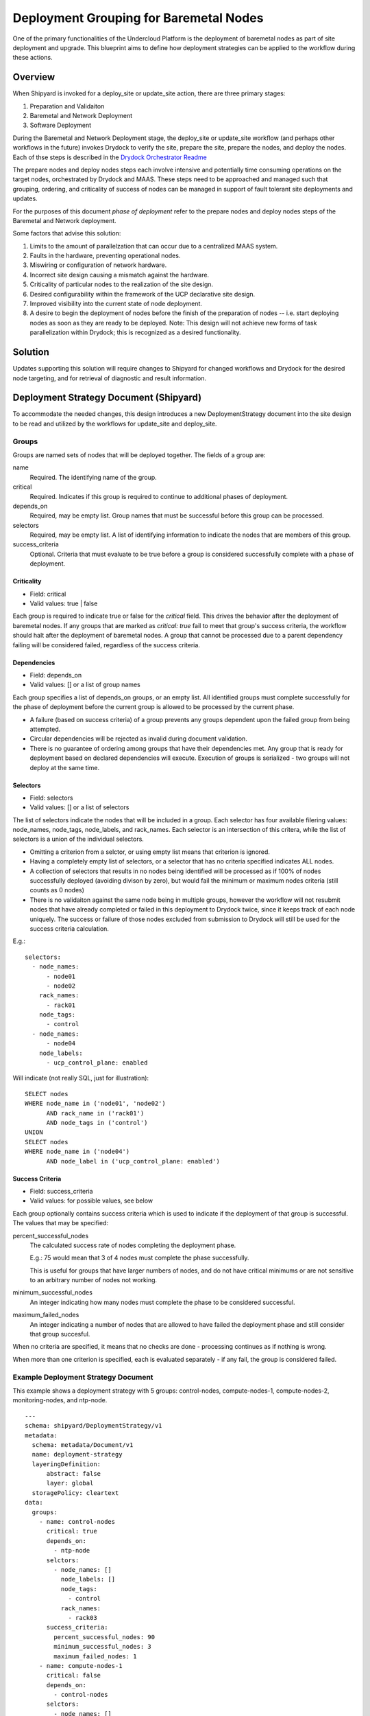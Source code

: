 ..
      Copyright 2018 AT&T Intellectual Property.
      All Rights Reserved.

      Licensed under the Apache License, Version 2.0 (the "License"); you may
      not use this file except in compliance with the License. You may obtain
      a copy of the License at

          http://www.apache.org/licenses/LICENSE-2.0

      Unless required by applicable law or agreed to in writing, software
      distributed under the License is distributed on an "AS IS" BASIS, WITHOUT
      WARRANTIES OR CONDITIONS OF ANY KIND, either express or implied. See the
      License for the specific language governing permissions and limitations
      under the License.

.. _deployment-grouping-baremetal:

Deployment Grouping for Baremetal Nodes
=======================================
One of the primary functionalities of the Undercloud Platform is the deployment
of baremetal nodes as part of site deployment and upgrade. This blueprint aims
to define how deployment strategies can be applied to the workflow during these
actions.

Overview
--------
When Shipyard is invoked for a deploy_site or update_site action, there are
three primary stages:

1. Preparation and Validaiton
2. Baremetal and Network Deployment
3. Software Deployment

During the Baremetal and Network Deployment stage, the deploy_site or
update_site workflow (and perhaps other workflows in the future) invokes
Drydock to verify the site, prepare the site, prepare the nodes, and deploy the
nodes. Each of thse steps is described in the `Drydock Orchestrator Readme`_

.. _Drydock Orchestrator Readme: https://github.com/att-comdev/drydock/tree/master/drydock_provisioner/orchestrator

The prepare nodes and deploy nodes steps each involve intensive and potentially
time consuming operations on the target nodes, orchestrated by Drydock and
MAAS. These steps need to be approached and managed such that grouping,
ordering, and criticality of success of nodes can be managed in support of
fault tolerant site deployments and updates.

For the purposes of this document `phase of deployment` refer to the prepare
nodes and deploy nodes steps of the Baremetal and Network deployment.

Some factors that advise this solution:

1. Limits to the amount of parallelzation that can occur due to a centralized
   MAAS system.
2. Faults in the hardware, preventing operational nodes.
3. Miswiring or configuration of network hardware.
4. Incorrect site design causing a mismatch against the hardware.
5. Criticality of particular nodes to the realization of the site design.
6. Desired configurability within the framework of the UCP declarative site
   design.
7. Improved visibility into the current state of node deployment.
8. A desire to begin the deployment of nodes before the finish of the
   preparation of nodes -- i.e. start deploying nodes as soon as they are ready
   to be deployed. Note: This design will not achieve new forms of
   task parallelization within Drydock; this is recognized as a desired
   functionality.

Solution
--------
Updates supporting this solution will require changes to Shipyard for changed
workflows and Drydock for the desired node targeting, and for retrieval of
diagnostic and result information.

Deployment Strategy Document (Shipyard)
---------------------------------------
To accommodate the needed changes, this design introduces a new
DeploymentStrategy document into the site design to be read and utilized
by the workflows for update_site and deploy_site.

Groups
~~~~~~
Groups are named sets of nodes that will be deployed together. The fields of a
group are:

name
  Required. The identifying name of the group.

critical
  Required. Indicates if this group is required to continue to additional
  phases of deployment.

depends_on
  Required, may be empty list. Group names that must be successful before this
  group can be processed.

selectors
  Required, may be empty list. A list of identifying information to indicate
  the nodes that are members of this group.

success_criteria
  Optional. Criteria that must evaluate to be true before a group is considered
  successfully complete with a phase of deployment.

Criticality
'''''''''''
- Field: critical
- Valid values: true | false

Each group is required to indicate true or false for the `critical` field.
This drives the behavior after the deployment of baremetal nodes.  If any
groups that are marked as `critical: true` fail to meet that group's success
criteria, the workflow should halt after the deployment of baremetal nodes. A
group that cannot be processed due to a parent dependency failing will be
considered failed, regardless of the success criteria.

Dependencies
''''''''''''
- Field: depends_on
- Valid values: [] or a list of group names

Each group specifies a list of depends_on groups, or an empty list. All
identified groups must complete successfully for the phase of deployment before
the current group is allowed to be processed by the current phase.

- A failure (based on success criteria) of a group prevents any groups
  dependent upon the failed group from being attempted.
- Circular dependencies will be rejected as invalid during document validation.
- There is no guarantee of ordering among groups that have their dependencies
  met. Any group that is ready for deployment based on declared dependencies
  will execute. Execution of groups is serialized - two groups will not deploy
  at the same time.

Selectors
'''''''''
- Field: selectors
- Valid values: [] or a list of selectors

The list of selectors indicate the nodes that will be included in a group.
Each selector has four available filering values: node_names, node_tags,
node_labels, and rack_names. Each selector is an intersection of this
critera, while the list of selectors is a union of the individual selectors.

- Omitting a criterion from a selctor, or using empty list means that criterion
  is ignored.
- Having a completely empty list of selectors, or a selector that has no
  criteria specified indicates ALL nodes.
- A collection of selectors that results in no nodes being identified will be
  processed as if 100% of nodes successfully deployed (avoiding divison by
  zero), but would fail the minimum or maximum nodes criteria (still counts as
  0 nodes)
- There is no validaiton against the same node being in multiple groups,
  however the workflow will not resubmit nodes that have already completed or
  failed in this deployment to Drydock twice, since it keeps track of each node
  uniquely. The success or failure of those nodes excluded from submission to
  Drydock will still be used for the success criteria calculation.

E.g.::

  selectors:
    - node_names:
        - node01
        - node02
      rack_names:
        - rack01
      node_tags:
        - control
    - node_names:
        - node04
      node_labels:
        - ucp_control_plane: enabled

Will indicate (not really SQL, just for illustration)::

    SELECT nodes
    WHERE node_name in ('node01', 'node02')
          AND rack_name in ('rack01')
          AND node_tags in ('control')
    UNION
    SELECT nodes
    WHERE node_name in ('node04')
          AND node_label in ('ucp_control_plane: enabled')

Success Criteria
''''''''''''''''
- Field: success_criteria
- Valid values: for possible values, see below

Each group optionally contains success criteria which is used to indicate if
the deployment of that group is successful. The values that may be specified:

percent_successful_nodes
  The calculated success rate of nodes completing the deployment phase.

  E.g.: 75 would mean that 3 of 4 nodes must complete the phase successfully.

  This is useful for groups that have larger numbers of nodes, and do not
  have critical minimums or are not sensitive to an arbitrary number of nodes
  not working.

minimum_successful_nodes
  An integer indicating how many nodes must complete the phase to be considered
  successful.

maximum_failed_nodes
  An integer indicating a number of nodes that are allowed to have failed the
  deployment phase and still consider that group succesful.

When no criteria are specified, it means that no checks are done - processing
continues as if nothing is wrong.

When more than one criterion is specified, each is evaluated separately - if
any fail, the group is considered failed.


Example Deployment Strategy Document
~~~~~~~~~~~~~~~~~~~~~~~~~~~~~~~~~~~~
This example shows a deployment strategy with 5 groups: control-nodes,
compute-nodes-1, compute-nodes-2, monitoring-nodes, and ntp-node.

::

  ---
  schema: shipyard/DeploymentStrategy/v1
  metadata:
    schema: metadata/Document/v1
    name: deployment-strategy
    layeringDefinition:
        abstract: false
        layer: global
    storagePolicy: cleartext
  data:
    groups:
      - name: control-nodes
        critical: true
        depends_on:
          - ntp-node
        selctors:
          - node_names: []
            node_labels: []
            node_tags:
              - control
            rack_names:
              - rack03
        success_criteria:
          percent_successful_nodes: 90
          minimum_successful_nodes: 3
          maximum_failed_nodes: 1
      - name: compute-nodes-1
        critical: false
        depends_on:
          - control-nodes
        selctors:
          - node_names: []
            node_labels: []
            rack_names:
              - rack01
            node_tags:
              - compute
        success_criteria:
          percent_successful_nodes: 50
      - name: compute-nodes-2
        critical: false
        depends_on:
          - control-nodes
        selectors:
          - node_names: []
            node_labels: []
            rack_names:
              - rack02
            node_tags:
              - compute
        success_criteria:
          percent_successful_nodes: 50
      - name: monitoring-nodes
        critical: false
        depends_on: []
        selctors:
          - node_names: []
            node_labels: []
            node_tags:
              - monitoring
            rack_names:
              - rack03
              - rack02
              - rack01
      - name: ntp-node
        critical: true
        depends_on: []
        selctors:
          - node_names:
              - ntp01
            node_labels: []
            node_tags: []
            rack_names: []
        success_criteria:
          minimum_successful_nodes: 1

The ordering of groups, as defined by the dependencies (``depends-on``
fields)::

   __________     __________________
  | ntp-node |   | monitoring-nodes |
   ----------     ------------------
       |
   ____V__________
  | control-nodes |
   ---------------
       |_________________________
           |                     |
     ______V__________     ______V__________
    | compute-nodes-1 |   | compute-nodes-2 |
     -----------------     -----------------

Given this, the order of execution could be:

- ntp-node > monitoring-nodes > control-nodes > compute-nodes-1 > compute-nodes-2
- ntp-node > control-nodes > compute-nodes-2 > compute-nodes-1 > monitoring-nodes
- monitoring-nodes > ntp-node > control-nodes > compute-nodes-1 > compute-nodes-2
- and many more ... the only guarantee is that ntp-node will run some time
  before control-nodes, which will run sometime before both of the
  compute-nodes. Monitoring-nodes can run at any time.

Also of note are the various combinations of selectors and the varied use of
success criteria.

Deployment Configuration Document (Shipyard)
--------------------------------------------
The existing deployment-configuration document that is used by the workflows
will also be modified to use the existing deployment_strategy field to provide
the name of the deployment-straegy document that will be used.

The default value for the name of the DeploymentStrategy document will be
``deployment-strategy``.

Drydock Changes
---------------

API and CLI
~~~~~~~~~~~
- A new API needs to be provided that accepts a node filter (i.e. selector,
  above) and returns a list of node names that result from analysis of the
  design. Input to this API will also need to include a design reference.

- Drydock needs to provide a "tree" output of tasks rooted at the requested
  parent task. This will provide the needed success/failure status for nodes
  that have been prepared/deployed.

Documentation
~~~~~~~~~~~~~
Drydock documentation will be updated to match the introduction of new APIs


Shipyard Changes
----------------

API and CLI
~~~~~~~~~~~
- The commit configdocs api will need to be enhanced to look up the
  DeploymentStrategy by using the DeploymentConfiguration.
- The DeploymentStrategy document will need to be validated to ensure there are
  no circular dependencies in the groups' declared dependencies (perhaps
  NetworkX_).
- A new API endpoint (and matching CLI) is desired to retrieve the status of
  nodes as known to Drydock/MAAS and their MAAS status. The existing node list
  API in Drydock provides a json output that can be utilized for this purpose.

Workflow
~~~~~~~~
The deploy_site and update_site workflows will be modified to utilize the
DeploymentStrategy.

- The deployment configuration step will be enahanced to also read the
  deployment stategy and pass the information on a new xcom for use by the
  baremetal nodes step (see below)
- The prepare nodes and deploy nodes steps will be combined to perform both as
  part of the resolution of an overall ``baremetal nodes`` step.
  The baremetal nodes step will introduce functionality that reads in the
  deployment strategy (from the prior xcom), and can orchestrate the calls to
  Drydock to enact the grouping, ordering and and success evaluation.
  Note that Drydock will serialize tasks; there is no parallelization of
  prepare/deploy at this time.

Needed Functionality
''''''''''''''''''''

- function to formulate the ordered groups based on dependencies (perhaps
  NetworkX_)
- function to evaluate success/failure against the success criteria for a group
  based on the result list of succeeded or failed nodes.
- function to mark groups as success or failure (including failed due to
  dependency failure), as well as keep track of the (if any) succesful and
  failed nodes.
- function to get a group that is ready to execute, or 'Done' when all groups
  are either complete or failed.
- function to formulate the node filter for Drydock based on a group's
  selectors
- function to orchestrate processing groups, moving to the next group (or being
  done) when a prior group completes or fails.
- function to summarize the success/failed nodes for a group (primarily for
  reporting to the logs at this time).

Process
'''''''
The baremetal nodes step (preparation and deployment of nodes) will proceed as
follows:

1. Each group's selector will be sent to Drydock to determine the list of
   nodes that are a part of that group.

   - An overall status will be kept for each unique node (not started |
     prepared | success | failure).
   - When sending a task to Drydock for processing, the nodes associated with
     that group will be sent as a simple `node_name` node filter. This will
     allow for this list to exclude nodes that have a status that is not
     congruent for the task being performed.

     - prepare nodes valid status: not started
     - deploy nodes valid status: prepared

2. In a procsssing loop, groups that are ready to be processed based on their
   dependencies (and the success criteria of groups they are dependent upon)
   will be selected for processing until there are no more groups that can be
   processed. The processing will consist of preparing and then deploying the
   group.

   - The selected group will be prepared and then deployed before selecting
     another group for processing.
   - Any nodes that failed as part of that group will be excluded from
     subsequent deployment or preparation of that node for this deployment.

     - Excluding nodes that are already processed addresses groups that have
       overlapping lists of nodes due to the group's selectors, and prevents
       sending them to Drydock for re-processing.
     - Evaluation of the success criteria will use the full set of nodes
       identified by the selector. This means that if a node was previously
       successfully deployed, that same node will count as "successful" when
       evaluating the success criteria.

   - The success criteria will be evaluated after the group's prepare step and
     the deploy step. A failure to meet the success criteria in a prepare step
     will cause the deploy step for that group to be skipped (and marked as
     failed).
   - Any nodes that fail during the prepare step, will not be used in the
     corresponding deploy step.
   - Upon completion (success, partial success, or failure) of a prepare step,
     the nodes that were sent for preparation will be marked in the unique list
     of nodes (above) with their appropriate status: prepared or failure
   - Upon completion of a group's deployment step, the nodes status will be
     updated to their current status: success or failure.

4. Before the end of the baremetal nodes step, following all eligible group
   processing, a report will be logged to indicate the success/failure of
   groups and the status of the individual nodes. Note that it is possible for
   individual nodes to be left in `not started` state if they were only part of
   groups that were never allowed to process due to dependencies and success
   criteria.

5. At the end of the baremetal nodes step, if any nodes that have failed
   due to timeout, dependency failure, or success criteria failure and are
   marked as critical will trigger an Airflow Exception, resulting in a failed
   deployment.

Notes:

- The timeout values specified for the prepare nodes and deploy nodes steps
  will be used to put bounds on the individual calls to Drydock. A failure
  based on these values will be treated as a failure for the group; we need to
  be vigilant on if this will lead to indeterminate states for nodes that mess
  with further processing. (e.g. Timed out, but the requested work still
  continued to completion)

Example Processing
''''''''''''''''''
Using the defined deployment strategy in the above example, the following is
an example of how it may process::

  Start
  |
  | prepare ntp-node           <SUCCESS>
  | deploy ntp-node            <SUCCESS>
  V
  | prepare control-nodes      <SUCCESS>
  | deploy control-nodes       <SUCCESS>
  V
  | prepare monitoring-nodes   <SUCCESS>
  | deploy monitoring-nodes    <SUCCESS>
  V
  | prepare compute-nodes-2    <SUCCESS>
  | deploy compute-nodes-2     <SUCCESS>
  V
  | prepare compute-nodes-1    <SUCCESS>
  | deploy compute-nodes-1     <SUCCESS>
  |
  Finish (success)

If there were a failure in preparing the ntp-node, the following would be the
result::

  Start
  |
  | prepare ntp-node           <FAILED>
  | deploy ntp-node            <FAILED, due to prepare failure>
  V
  | prepare control-nodes      <FAILED, due to dependency>
  | deploy control-nodes       <FAILED, due to dependency>
  V
  | prepare monitoring-nodes   <SUCCESS>
  | deploy monitoring-nodes    <SUCCESS>
  V
  | prepare compute-nodes-2    <FAILED, due to dependency>
  | deploy compute-nodes-2     <FAILED, due to dependency>
  V
  | prepare compute-nodes-1    <FAILED, due to dependency>
  | deploy compute-nodes-1     <FAILED, due to dependency>
  |
  Finish (failed due to critical group failed)

If a failure occurred during the deploy of compute-nodes-2, the following would
result::

  Start
  |
  | prepare ntp-node           <SUCCESS>
  | deploy ntp-node            <SUCCESS>
  V
  | prepare control-nodes      <SUCCESS>
  | deploy control-nodes       <SUCCESS>
  V
  | prepare monitoring-nodes   <SUCCESS>
  | deploy monitoring-nodes    <SUCCESS>
  V
  | prepare compute-nodes-2    <SUCCESS>
  | deploy compute-nodes-2     <FAILED>
  V
  | prepare compute-nodes-1    <SUCCESS>
  | deploy compute-nodes-1     <SUCCESS>
  |
  Finish (success with some nodes/groups failed)

Schemas
~~~~~~~
A new schema will need to be provided by Shipyard to validate the
DeploymentStrategy document.

Documentation
~~~~~~~~~~~~~
The Shipyard action documentation will need to include details defining the
DeploymentStrategy document (mostly as defined here), as well as the update to
the DeploymentConfiguration document to contain the name of the
DeploymentStrategy document.


.. _NetworkX: https://networkx.github.io/documentation/networkx-1.9/reference/generated/networkx.algorithms.dag.topological_sort.html
